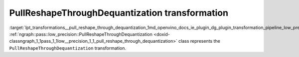 .. index:: pair: page; PullReshapeThroughDequantization transformation
.. _lpt_transformations__pull_reshape_through_dequantization:

.. meta::
   :description: Information about PullReshapeThroughDequantization transformation.
   :keywords: low precision transformation, lpt, PullReshapeThroughDequantization


PullReshapeThroughDequantization transformation
===============================================

:target:`lpt_transformations__pull_reshape_through_dequantization_1md_openvino_docs_ie_plugin_dg_plugin_transformation_pipeline_low_precision_transformations_transformations_step1_prerequisites_pull_reshape_through_dequantization` :ref:`ngraph::pass::low_precision::PullReshapeThroughDequantization <doxid-classngraph_1_1pass_1_1low__precision_1_1_pull_reshape_through_dequantization>` class represents the ``PullReshapeThroughDequantization`` transformation.

